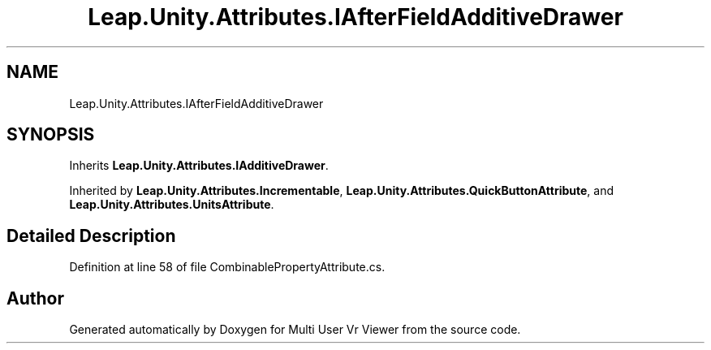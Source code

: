 .TH "Leap.Unity.Attributes.IAfterFieldAdditiveDrawer" 3 "Sat Jul 20 2019" "Version https://github.com/Saurabhbagh/Multi-User-VR-Viewer--10th-July/" "Multi User Vr Viewer" \" -*- nroff -*-
.ad l
.nh
.SH NAME
Leap.Unity.Attributes.IAfterFieldAdditiveDrawer
.SH SYNOPSIS
.br
.PP
.PP
Inherits \fBLeap\&.Unity\&.Attributes\&.IAdditiveDrawer\fP\&.
.PP
Inherited by \fBLeap\&.Unity\&.Attributes\&.Incrementable\fP, \fBLeap\&.Unity\&.Attributes\&.QuickButtonAttribute\fP, and \fBLeap\&.Unity\&.Attributes\&.UnitsAttribute\fP\&.
.SH "Detailed Description"
.PP 
Definition at line 58 of file CombinablePropertyAttribute\&.cs\&.

.SH "Author"
.PP 
Generated automatically by Doxygen for Multi User Vr Viewer from the source code\&.
